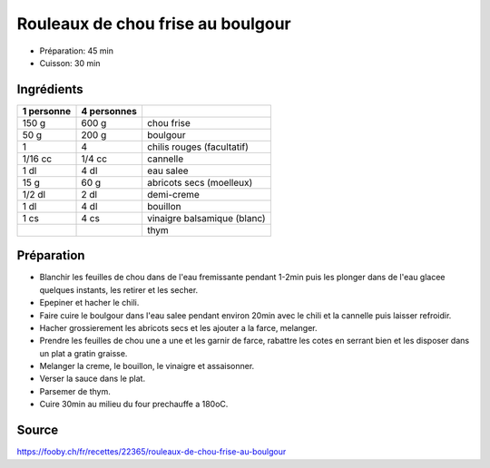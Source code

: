 .. index:: Rouleaux de chou frise au boulgour
.. index:: Saisons: Hiver; Rouleaux de chou frise au boulgour

.. index:: Chou; Rouleaux de chou frise au boulgour
.. index:: Boulgour; Rouleaux de chou frise au boulgour
.. index:: Chili; Rouleaux de chou frise au boulgour
.. index:: Piment; Rouleaux de chou frise au boulgour
.. index:: Cannelle; Rouleaux de chou frise au boulgour
.. index:: Abricot; Rouleaux de chou frise au boulgour
.. index:: Creme; Rouleaux de chou frise au boulgour
.. index:: Thym; Rouleaux de chou frise au boulgour

.. _cuisine_rouleaux_de_chou_frise_au_boulgour:

Rouleaux de chou frise au boulgour
##################################

* Préparation: 45 min
* Cuisson: 30 min


Ingrédients
===========

+------------+-------------+---------------------------------------------------+
| 1 personne | 4 personnes |                                                   |
+============+=============+===================================================+
|      150 g |       600 g | chou frise                                        |
+------------+-------------+---------------------------------------------------+
|       50 g |       200 g | boulgour                                          |
+------------+-------------+---------------------------------------------------+
|          1 |           4 | chilis rouges (facultatif)                        |
+------------+-------------+---------------------------------------------------+
|    1/16 cc |      1/4 cc | cannelle                                          |
+------------+-------------+---------------------------------------------------+
|       1 dl |        4 dl | eau salee                                         |
+------------+-------------+---------------------------------------------------+
|       15 g |        60 g | abricots secs (moelleux)                          |
+------------+-------------+---------------------------------------------------+
|     1/2 dl |        2 dl | demi-creme                                        |
+------------+-------------+---------------------------------------------------+
|       1 dl |        4 dl | bouillon                                          |
+------------+-------------+---------------------------------------------------+
|       1 cs |        4 cs | vinaigre balsamique (blanc)                       |
+------------+-------------+---------------------------------------------------+
|            |             | thym                                              |
+------------+-------------+---------------------------------------------------+


Préparation
===========

* Blanchir les feuilles de chou dans de l'eau fremissante pendant 1-2min puis les plonger dans de l'eau glacee
  quelques instants, les retirer et les secher.
* Epepiner et hacher le chili.
* Faire cuire le boulgour dans l'eau salee pendant environ 20min avec le chili et la cannelle puis laisser refroidir.
* Hacher grossierement les abricots secs et les ajouter a la farce, melanger.
* Prendre les feuilles de chou une a une et les garnir de farce, rabattre les cotes en serrant bien et les disposer dans
  un plat a gratin graisse.
* Melanger la creme, le bouillon, le vinaigre et assaisonner.
* Verser la sauce dans le plat.
* Parsemer de thym.
* Cuire 30min au milieu du four prechauffe a 180oC.


Source
======

https://fooby.ch/fr/recettes/22365/rouleaux-de-chou-frise-au-boulgour

